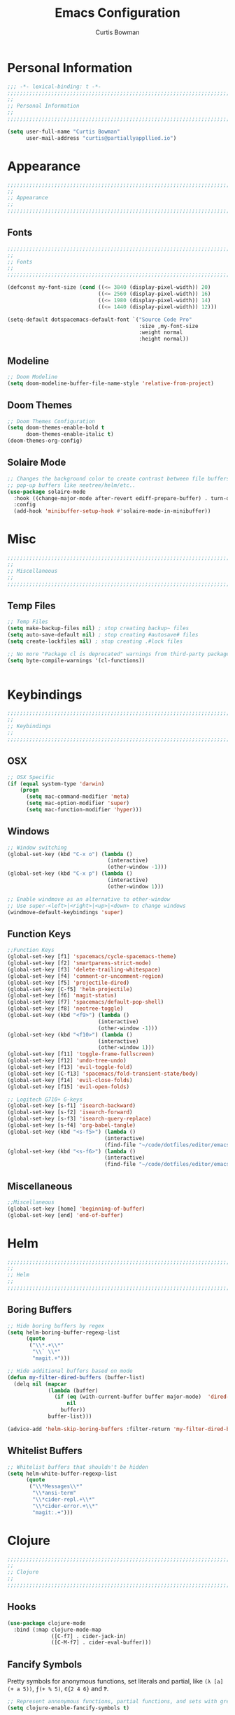 #+TITLE: Emacs Configuration
#+AUTHOR: Curtis Bowman
#+EMAIL: curtis@partiallyappllied.io
#+OPTIONS: toc:nil num:nil
#+PROPERTY: header-args :tangle  "~/code/dotfiles/editor/emacs/curtis.el"

* Personal Information
#+BEGIN_SRC emacs-lisp
  ;;; -*- lexical-binding: t -*-
  ;;;;;;;;;;;;;;;;;;;;;;;;;;;;;;;;;;;;;;;;;;;;;;;;;;;;;;;;;;;;;;;;;;;;;;;;;;;;;;;;
  ;;
  ;; Personal Information
  ;;
  ;;;;;;;;;;;;;;;;;;;;;;;;;;;;;;;;;;;;;;;;;;;;;;;;;;;;;;;;;;;;;;;;;;;;;;;;;;;;;;;;
#+END_SRC

#+BEGIN_SRC emacs-lisp
  (setq user-full-name "Curtis Bowman"
        user-mail-address "curtis@partiallyappllied.io")
#+END_SRC 

* Appearance
#+BEGIN_SRC emacs-lisp
  ;;;;;;;;;;;;;;;;;;;;;;;;;;;;;;;;;;;;;;;;;;;;;;;;;;;;;;;;;;;;;;;;;;;;;;;;;;;;;;;;
  ;;
  ;; Appearance
  ;;
  ;;;;;;;;;;;;;;;;;;;;;;;;;;;;;;;;;;;;;;;;;;;;;;;;;;;;;;;;;;;;;;;;;;;;;;;;;;;;;;;;
#+END_SRC

** Fonts
#+BEGIN_SRC emacs-lisp :tangle "~/code/dotfiles/editor/emacs/curtis-init.el"  
  ;;;;;;;;;;;;;;;;;;;;;;;;;;;;;;;;;;;;;;;;;;;;;;;;;;;;;;;;;;;;;;;;;;;;;;;;;;;;;;;;
  ;;
  ;; Fonts
  ;;
  ;;;;;;;;;;;;;;;;;;;;;;;;;;;;;;;;;;;;;;;;;;;;;;;;;;;;;;;;;;;;;;;;;;;;;;;;;;;;;;;;

  (defconst my-font-size (cond ((<= 3840 (display-pixel-width)) 20)
                               ((<= 2560 (display-pixel-width)) 16)
                               ((<= 1980 (display-pixel-width)) 14)
                               ((<= 1440 (display-pixel-width)) 12)))

  (setq-default dotspacemacs-default-font `("Source Code Pro"
                                            :size ,my-font-size
                                            :weight normal
                                            :height normal))
#+END_SRC

** Modeline
#+BEGIN_SRC emacs-lisp
  ;; Doom Modeline
  (setq doom-modeline-buffer-file-name-style 'relative-from-project)
#+END_SRC

** Doom Themes
#+BEGIN_SRC emacs-lisp
  ;; Doom Themes Configuration
  (setq doom-themes-enable-bold t
        doom-themes-enable-italic t)
  (doom-themes-org-config)
#+END_SRC

** Solaire Mode
#+BEGIN_SRC emacs-lisp
  ;; Changes the background color to create contrast between file buffers and
  ;; pop-up buffers like neotree/helm/etc..
  (use-package solaire-mode
    :hook ((change-major-mode after-revert ediff-prepare-buffer) . turn-on-solaire-mode)
    :config
    (add-hook 'minibuffer-setup-hook #'solaire-mode-in-minibuffer))
#+END_SRC

* Misc
#+BEGIN_SRC emacs-lisp
  ;;;;;;;;;;;;;;;;;;;;;;;;;;;;;;;;;;;;;;;;;;;;;;;;;;;;;;;;;;;;;;;;;;;;;;;;;;;;;;;;
  ;;
  ;; Miscellaneous
  ;;
  ;;;;;;;;;;;;;;;;;;;;;;;;;;;;;;;;;;;;;;;;;;;;;;;;;;;;;;;;;;;;;;;;;;;;;;;;;;;;;;;;
#+END_SRC

** Temp Files
#+BEGIN_SRC emacs-lisp
  ;; Temp Files
  (setq make-backup-files nil) ; stop creating backup~ files
  (setq auto-save-default nil) ; stop creating #autosave# files
  (setq create-lockfiles nil) ; stop creating .#lock files
#+END_SRC

#+BEGIN_SRC emacs-lisp
  ;; No more "Package cl is deprecated" warnings from third-party packages
  (setq byte-compile-warnings '(cl-functions))


#+END_SRC

* Keybindings
#+BEGIN_SRC emacs-lisp
  ;;;;;;;;;;;;;;;;;;;;;;;;;;;;;;;;;;;;;;;;;;;;;;;;;;;;;;;;;;;;;;;;;;;;;;;;;;;;;;;;
  ;;
  ;; Keybindings
  ;;
  ;;;;;;;;;;;;;;;;;;;;;;;;;;;;;;;;;;;;;;;;;;;;;;;;;;;;;;;;;;;;;;;;;;;;;;;;;;;;;;;;
#+END_SRC

** OSX
#+BEGIN_SRC emacs-lisp
      ;; OSX Specific
      (if (equal system-type 'darwin)
          (progn
            (setq mac-command-modifier 'meta)
            (setq mac-option-modifier 'super)
            (setq mac-function-modifier 'hyper)))
#+END_SRC

** Windows
#+BEGIN_SRC emacs-lisp
  ;; Window switching
  (global-set-key (kbd "C-x o") (lambda ()
                                  (interactive)
                                  (other-window -1)))
  (global-set-key (kbd "C-x p") (lambda ()
                                  (interactive)
                                  (other-window 1)))

  ;; Enable windmove as an alternative to other-window
  ;; Use super-<left>|<right>|<up>|<down> to change windows
  (windmove-default-keybindings 'super)
#+END_SRC

** Function Keys
#+BEGIN_SRC emacs-lisp
  ;;Function Keys
  (global-set-key [f1] 'spacemacs/cycle-spacemacs-theme)
  (global-set-key [f2] 'smartparens-strict-mode)
  (global-set-key [f3] 'delete-trailing-whitespace)
  (global-set-key [f4] 'comment-or-uncomment-region)
  (global-set-key [f5] 'projectile-dired)
  (global-set-key [C-f5] 'helm-projectile)
  (global-set-key [f6] 'magit-status)
  (global-set-key [f7] 'spacemacs/default-pop-shell)
  (global-set-key [f8] 'neotree-toggle)
  (global-set-key (kbd "<f9>") (lambda ()
                               (interactive)
                               (other-window -1)))
  (global-set-key (kbd "<f10>") (lambda ()
                               (interactive)
                               (other-window 1)))
  (global-set-key [f11] 'toggle-frame-fullscreen)
  (global-set-key [f12] 'undo-tree-undo)
  (global-set-key [f13] 'evil-toggle-fold)
  (global-set-key [C-f13] 'spacemacs/fold-transient-state/body)
  (global-set-key [f14] 'evil-close-folds)
  (global-set-key [f15] 'evil-open-folds)

  ;; Logitech G710+ G-keys
  (global-set-key [s-f1] 'isearch-backward)
  (global-set-key [s-f2] 'isearch-forward)
  (global-set-key [s-f3] 'isearch-query-replace)
  (global-set-key [s-f4] 'org-babel-tangle)
  (global-set-key (kbd "<s-f5>") (lambda ()
                                 (interactive)
                                 (find-file "~/code/dotfiles/editor/emacs/config.org")))
  (global-set-key (kbd "<s-f6>") (lambda ()
                                 (interactive)
                                 (find-file "~/code/dotfiles/editor/emacs/.myspacemacs")))
#+END_SRC

** Miscellaneous
#+BEGIN_SRC emacs-lisp
  ;;Miscellaneous
  (global-set-key [home] 'beginning-of-buffer)
  (global-set-key [end] 'end-of-buffer)
#+END_SRC

* Helm
#+BEGIN_SRC emacs-lisp
  ;;;;;;;;;;;;;;;;;;;;;;;;;;;;;;;;;;;;;;;;;;;;;;;;;;;;;;;;;;;;;;;;;;;;;;;;;;;;;;;;
  ;;
  ;; Helm
  ;;
  ;;;;;;;;;;;;;;;;;;;;;;;;;;;;;;;;;;;;;;;;;;;;;;;;;;;;;;;;;;;;;;;;;;;;;;;;;;;;;;;;
#+END_SRC

** Boring Buffers
#+BEGIN_SRC emacs-lisp
  ;; Hide boring buffers by regex
  (setq helm-boring-buffer-regexp-list
        (quote
         ("\\*.+\\*"
          "\\` \\*"
          "magit.+")))
#+END_SRC

#+BEGIN_SRC emacs-lisp
  ;; Hide additional buffers based on mode
  (defun my-filter-dired-buffers (buffer-list)
    (delq nil (mapcar
               (lambda (buffer)
                 (if (eq (with-current-buffer buffer major-mode)  'dired-mode)
                     nil
                   buffer))
               buffer-list)))

  (advice-add 'helm-skip-boring-buffers :filter-return 'my-filter-dired-buffers)
#+END_SRC

** Whitelist Buffers
#+BEGIN_SRC emacs-lisp
  ;; Whitelist buffers that shouldn't be hidden
  (setq helm-white-buffer-regexp-list
        (quote
         ("\\*Messages\\*"
          "\\*ansi-term"
          "\\*cider-repl.+\\*"
          "\\*cider-error.+\\*"
          "magit:.+")))
#+END_SRC

* Clojure
#+BEGIN_SRC emacs-lisp
  ;;;;;;;;;;;;;;;;;;;;;;;;;;;;;;;;;;;;;;;;;;;;;;;;;;;;;;;;;;;;;;;;;;;;;;;;;;;;;;;;
  ;;
  ;; Clojure
  ;;
  ;;;;;;;;;;;;;;;;;;;;;;;;;;;;;;;;;;;;;;;;;;;;;;;;;;;;;;;;;;;;;;;;;;;;;;;;;;;;;;;;
#+END_SRC

** Hooks
#+BEGIN_SRC emacs-lisp
  (use-package clojure-mode
    :bind (:map clojure-mode-map
                ([C-f7] . cider-jack-in)
                ([C-M-f7] . cider-eval-buffer)))
#+END_SRC

** Fancify Symbols
Pretty symbols for anonymous functions, set literals and partial, like =(λ [a]
(+ a 5))=, =ƒ(+ % 5)=, =∈{2 4 6}= and =Ƥ=.
#+BEGIN_SRC emacs-lisp
  ;; Represent annonymous functions, partial functions, and sets with greek symbols
  (setq clojure-enable-fancify-symbols t)
#+END_SRC

* Python
#+BEGIN_SRC emacs-lisp
  ;;;;;;;;;;;;;;;;;;;;;;;;;;;;;;;;;;;;;;;;;;;;;;;;;;;;;;;;;;;;;;;;;;;;;;;;;;;;;;;;
  ;;
  ;; Python
  ;;
  ;;;;;;;;;;;;;;;;;;;;;;;;;;;;;;;;;;;;;;;;;;;;;;;;;;;;;;;;;;;;;;;;;;;;;;;;;;;;;;;;
#+END_SRC

** Pyenv
#+BEGIN_SRC emacs-lisp
  ;; Setup pyenv
  (cond ((equal system-type 'darwin)
         (defvar pyenv-home "/Users/curtis/.pyenv"))
        ((equal system-type 'gnu/linux)
         (defvar pyenv-home "/home/curtis/.config/pyenv")))

  (setq exec-path (append
                   `(,(concat pyenv-home "/bin")
                     ,(concat pyenv-home "/shims"))
                   exec-path))
#+END_SRC

** IPython
#+BEGIN_SRC emacs-lisp
  ;; Python interpreter to use for repl
  (setq python-shell-interpreter-args "--simple-prompt -i" )
  (setq python-shell-interpreter (concat pyenv-home "/shims/ipython"))
#+END_SRC

** Hooks
#+BEGIN_SRC emacs-lisp
  ;; Hooks
  (use-package python-mode
    :bind (:map python-mode-map
                ([C-f7] . spacemacs/python-start-or-switch-repl)))
#+END_SRC

* Smartparens
#+BEGIN_SRC emacs-lisp
  ;;;;;;;;;;;;;;;;;;;;;;;;;;;;;;;;;;;;;;;;;;;;;;;;;;;;;;;;;;;;;;;;;;;;;;;;;;;;;;;;
  ;;
  ;; Smartparens
  ;;
  ;;;;;;;;;;;;;;;;;;;;;;;;;;;;;;;;;;;;;;;;;;;;;;;;;;;;;;;;;;;;;;;;;;;;;;;;;;;;;;;;
#+END_SRC

** Keybindings
#+BEGIN_SRC emacs-lisp
  ;; Keybindings
  (global-set-key (kbd "C-M-f") 'sp-forward-sexp)
  (global-set-key (kbd "C-M-b") 'sp-backward-sexp)

  (global-set-key (kbd "C-M-d") 'sp-down-sexp)
  (global-set-key (kbd "C-M-a") 'sp-backward-down-sexp)
  (global-set-key (kbd "C-S-d") 'sp-beginning-of-sexp)
  (global-set-key (kbd "C-S-a") 'sp-end-of-sexp)

  (global-set-key (kbd "C-M-e") 'sp-up-sexp)
  (global-set-key (kbd "C-M-u") 'sp-backward-up-sexp)
  (global-set-key (kbd "C-M-t") 'sp-transpose-sexp)

  (global-set-key (kbd "C-M-n") 'sp-forward-hybrid-sexp)
  (global-set-key (kbd "C-M-p") 'sp-backward-hybrid-sexp)

  (global-set-key (kbd "C-M-k") 'sp-kill-sexp)
  (global-set-key (kbd "C-M-w") 'sp-copy-sexp)

  (global-set-key (kbd "M-<delete>") 'sp-unwrap-sexp)
  (global-set-key (kbd "M-<backspace>") 'sp-backward-unwrap-sexp)

  (global-set-key (kbd "C-0") 'sp-forward-slurp-sexp)
  (global-set-key (kbd "C-M-0") 'sp-forward-barf-sexp)
  (global-set-key (kbd "C-9") 'sp-backward-slurp-sexp)
  (global-set-key (kbd "C-M-9") 'sp-backward-barf-sexp)

  (global-set-key (kbd "M-D") 'sp-splice-sexp)
  (global-set-key (kbd "C-M-<delete>") 'sp-splice-sexp-killing-forward)
  (global-set-key (kbd "C-M-<backspace>") 'sp-splice-sexp-killing-backward)
  (global-set-key (kbd "C-S-<backspace>") 'sp-splice-sexp-killing-around)

  (global-set-key (kbd "C-]") 'sp-select-next-thing-exchange)
  (global-set-key (kbd "C-<left_bracket>") 'sp-select-previous-thing)
  (global-set-key (kbd "C-M-]") 'sp-select-next-thing)

  (global-set-key (kbd "M-F") 'sp-forward-symbol)
  (global-set-key (kbd "M-B") 'sp-backward-symbol)

  (global-set-key (kbd "C-\"") 'sp-change-inner)
  (global-set-key (kbd "M-i") 'sp-change-enclosing)

  (bind-key "C-c f" (lambda () (interactive) (sp-beginning-of-sexp 2)) smartparens-mode-map)
  (bind-key "C-c b" (lambda () (interactive) (sp-beginning-of-sexp -2)) smartparens-mode-map)

  (global-set-key (kbd "H-<delete>") (lambda ()
                                       (smartparens-strict-mode nil)
                                       (delete-backward-char)
                                       (smartparens-strict-mode t)))
#+END_SRC

* Which-Key
#+BEGIN_SRC emacs-lisp
  ;;;;;;;;;;;;;;;;;;;;;;;;;;;;;;;;;;;;;;;;;;;;;;;;;;;;;;;;;;;;;;;;;;;;;;;;;;;;;;;;
  ;;
  ;; Which-Key
  ;;
  ;;;;;;;;;;;;;;;;;;;;;;;;;;;;;;;;;;;;;;;;;;;;;;;;;;;;;;;;;;;;;;;;;;;;;;;;;;;;;;;;
#+END_SRC
** UI
#+BEGIN_SRC emacs-lisp
  (setq which-key-side-window-location 'right)
  (setq which-key-side-window-max-width 0.33)
  (setq which-key-side-window-max-height 0.25)
  (setq which-key-add-column-padding 2)
#+END_SRC

* GPG
#+BEGIN_SRC emacs-lisp
  ;;;;;;;;;;;;;;;;;;;;;;;;;;;;;;;;;;;;;;;;;;;;;;;;;;;;;;;;;;;;;;;;;;;;;;;;;;;;;;;;
  ;;
  ;; GPG
  ;;
  ;;;;;;;;;;;;;;;;;;;;;;;;;;;;;;;;;;;;;;;;;;;;;;;;;;;;;;;;;;;;;;;;;;;;;;;;;;;;;;;;
#+END_SRC

#+BEGIN_SRC emacs-lisp
(use-package epa-file
  :config
  (cond ((equal system-type 'darwin)
         (custom-set-variables '(epg-gpg-program "/usr/local/MacGPG2/bin/gpg2")))
        ((equal system-type 'gnu/linux)
         (custom-set-variables '(epg-gpg-program "/usr/bin/gpg"))))
  (epa-file-enable))
#+END_SRC

* MMM-Mode
#+BEGIN_SRC emacs-lisp
  ;;;;;;;;;;;;;;;;;;;;;;;;;;;;;;;;;;;;;;;;;;;;;;;;;;;;;;;;;;;;;;;;;;;;;;;;;;;;;;;;
  ;;
  ;; Multiple Major Modes
  ;;
  ;;;;;;;;;;;;;;;;;;;;;;;;;;;;;;;;;;;;;;;;;;;;;;;;;;;;;;;;;;;;;;;;;;;;;;;;;;;;;;;;
#+END_SRC

#+BEGIN_SRC emacs-lisp
  (mmm-add-classes '((markdown-clojure
                      :submode clojure-mode
                      :face mmm-declaration-submode-face
                      :front "^{% highlight clojure %}[\n\r]+"
                      :back "^{% endhighlight %}$")))

  (mmm-add-classes '((markdown-latex
                      :submode TeX-mode
                      :face mmm-declaration-submode-face
                      :front "^\\$\\$[\n\r]+"
                      :back "^\\$\\$$")))

  (mmm-add-mode-ext-class 'markdown-mode nil 'markdown-clojure)
  (mmm-add-mode-ext-class 'markdown-mode nil 'markdown-latex)

  (setq mmm-parse-when-idle 't)
#+END_SRC

